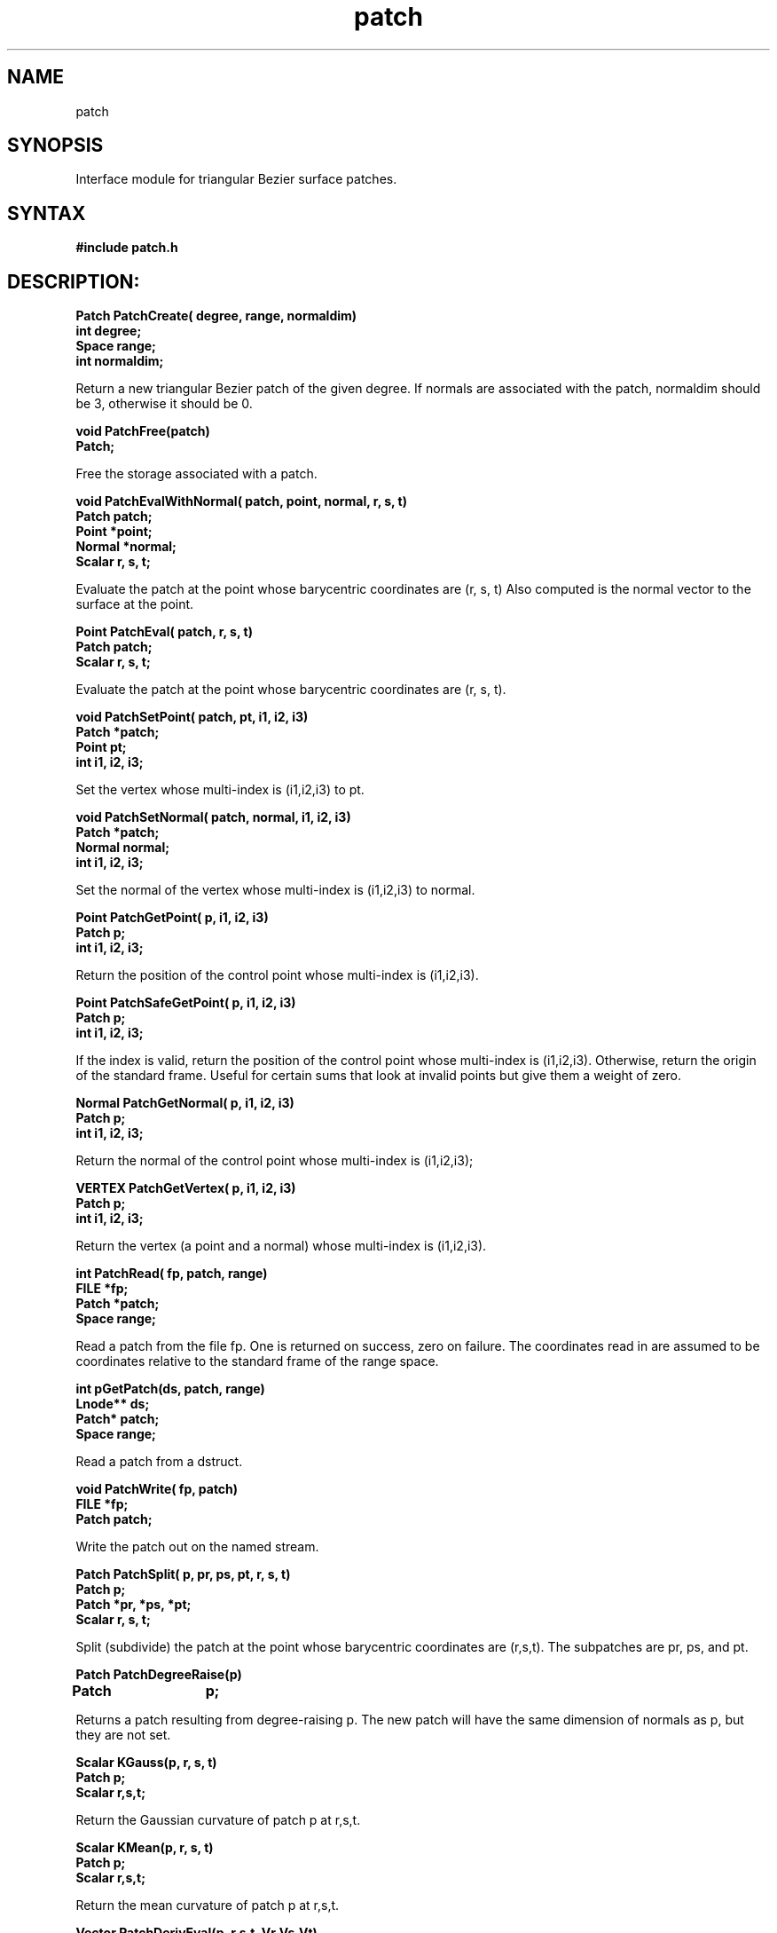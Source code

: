.TH patch 3

.SH NAME
patch

.SH SYNOPSIS
Interface module for triangular Bezier surface patches.

.SH SYNTAX

.B #include "patch.h"

.SH DESCRIPTION:

.nf
.B Patch PatchCreate( degree, range, normaldim)
.B int degree;
.B Space range;
.B int normaldim;
.fi

Return a new triangular Bezier patch of the given degree.
If normals are associated with the patch, normaldim
should be 3, otherwise it should be 0.


.nf
.B void PatchFree(patch)
.B Patch;
.fi

Free the storage associated with a patch.


.nf
.B "void PatchEvalWithNormal( patch, point, normal, r, s, t)"
.B Patch patch;
.B Point *point;
.B Normal *normal;
.B Scalar r, s, t;
.fi

Evaluate the patch at the point whose barycentric coordinates are (r, s, t)
Also computed is the normal vector to the surface at the point.


.nf
.B Point PatchEval( patch, r, s, t)
.B Patch patch;
.B Scalar r, s, t;
.fi

Evaluate the patch at the point whose barycentric coordinates are (r, s, t).

.nf
.B "void PatchSetPoint( patch, pt, i1, i2, i3)"
.B Patch *patch;
.B Point pt;
.B int i1, i2, i3;
.fi

Set the vertex whose multi-index is (i1,i2,i3) to pt.
    
.nf
.B "void PatchSetNormal( patch, normal, i1, i2, i3)"
.B Patch *patch;
.B Normal normal;
.B int i1, i2, i3;
.fi

Set the normal of the vertex whose multi-index is (i1,i2,i3) to normal.

.nf
.B Point PatchGetPoint( p, i1, i2, i3)
.B Patch p;
.B int i1, i2, i3;
.fi

Return the position of the control point whose multi-index is (i1,i2,i3).

.nf
.B Point PatchSafeGetPoint( p, i1, i2, i3)
.B Patch p;
.B int i1, i2, i3;
.fi

If the index is valid, return the position of the control point whose
multi-index is (i1,i2,i3).  Otherwise, return the origin of the
standard frame.  Useful for certain sums that look at invalid points
but give them a weight of zero.


.nf
.B Normal PatchGetNormal( p, i1, i2, i3)
.B Patch p;
.B int i1, i2, i3;

Return the normal of the control point whose multi-index is (i1,i2,i3);

.nf
.B VERTEX PatchGetVertex( p, i1, i2, i3)
.B Patch p;
.B int i1, i2, i3;
.fi

Return the vertex (a point and a normal) whose multi-index
is (i1,i2,i3).


.nf
.B int PatchRead( fp, patch, range)
.B FILE *fp;
.B Patch *patch;
.B Space range;
.fi

Read a patch from the file fp.  One is returned on success, zero
on failure.  The coordinates read in are assumed to be coordinates
relative to the standard frame of the range space.

.nf
.B int pGetPatch(ds, patch, range)
.B Lnode** ds;
.B Patch* patch;
.B Space range;
.fi

Read a patch from a dstruct.


.nf
.B void PatchWrite( fp, patch)
.B FILE *fp;
.B Patch patch;
.fi

Write the patch out on the named stream.


.nf
.B "Patch PatchSplit( p, pr, ps, pt, r, s, t)"
.B Patch p;
.B Patch *pr, *ps, *pt;
.B Scalar r, s, t;
.fi

Split (subdivide) the patch at the point whose barycentric coordinates
are (r,s,t).  The subpatches are pr, ps, and pt.


.nf
.B Patch PatchDegreeRaise(p)
.B Patch	p;
.fi

Returns a patch resulting from degree-raising p.  The new patch
will have the same dimension of normals as p, but they are not set.

.nf
.B Scalar KGauss(p, r, s, t)
.B Patch p;
.B Scalar r,s,t;
.fi

Return the Gaussian curvature of patch p at r,s,t.
  
.nf
.B Scalar KMean(p, r, s, t)
.B Patch p;
.B Scalar r,s,t;
.fi

Return the mean curvature of patch p at r,s,t.

.nf
.B Vector PatchDerivEval(p, r,s,t, Vr,Vs,Vt)
.B Patch p;
.B Scalar r,s,t;
.B Scalar Vr, Vs, Vt;
.fi

Return the first derivative of patch p at r,s,t in direction Vr,Vs,Vt.

.nf
.B Vector PatchDeriv2Eval(p, r,s,t, Vr,Vs,Vt, Wr,Ws,Wt)
.B Patch p;
.B Scalar r,s,t;
.B Scalar Vr, Vs, Vt;
.B Scalar Wr, Ws, Wt;
.fi

Return the second derivative of patch p at r,s,t in directions Vr,Vs,Vt
and Ws,Wr,Wt.

.nf
.B Scalar PatchCurvature(p, r,s,t, Vr,Vs,Vt)
.B Patch p;
.B Scalar r,s,t;
.B Scalar Vr,Vs,Vt;
.fi

Return the curvature of the patch in direction Vr,Vs,Vt.

.nf
.B Scalar PatchNormalCurvature(p, r,s,t, Vr,Vs,Vt)
.B Patch p;
.B Scalar r,s,t;
.B Scalar Vr,Vs,Vt;
.fi

Return the normal section curvature of a patch.

.nf
.B SFF PatchEvalSFF(p, r,s,t)
.B Patch p;
.B Scalar r,s,t;
.fi

Return the SFF of patch p at r,s,t.


.nf 
.B SFF PatchEvalSFF(patch, r, s, t)
.B Patch patch;
.B Scalar r,s,t;
.fi

Return the Second Fundamental Form at a point on a patch.

.SH DATE
January 5, 1992
